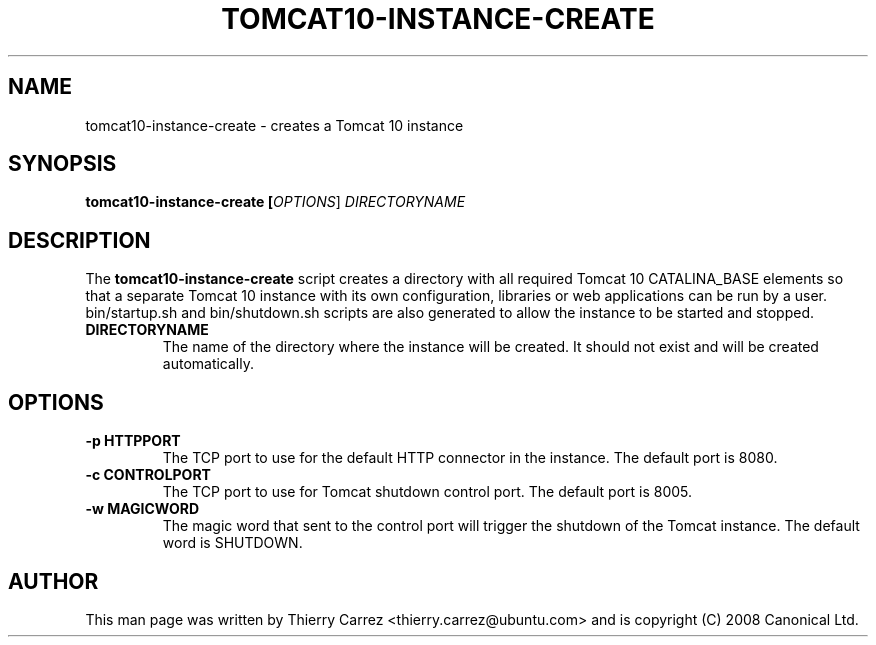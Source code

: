 .TH "TOMCAT10-INSTANCE-CREATE" "2" "Feb 2010" "" ""
.SH "NAME"
tomcat10\-instance\-create \- creates a Tomcat 10 instance
.SH "SYNOPSIS"
.B tomcat10\-instance\-create [\fIOPTIONS\fR] \fIDIRECTORYNAME\fR
.SH "DESCRIPTION"
The
.B tomcat10\-instance\-create
script creates a directory with all required Tomcat 10 CATALINA_BASE elements so that a separate Tomcat 10 instance with its own configuration, libraries or web applications can be run by a user. bin/startup.sh and bin/shutdown.sh scripts are also generated to allow the instance to be started and stopped.
.TP
.B DIRECTORYNAME
The name of the directory where the instance will be created. It should not exist and will be created automatically.
.SH "OPTIONS"
.TP
.B \-p HTTPPORT
The TCP port to use for the default HTTP connector in the instance. The default port is 8080.
.TP
.B \-c CONTROLPORT
The TCP port to use for Tomcat shutdown control port. The default port is 8005.
.TP
.B \-w MAGICWORD
The magic word that sent to the control port will trigger the shutdown of the Tomcat instance. The default word is SHUTDOWN.
.SH "AUTHOR"
This man page was written by Thierry Carrez <thierry.carrez@ubuntu.com> and is copyright (C) 2008 Canonical Ltd.
